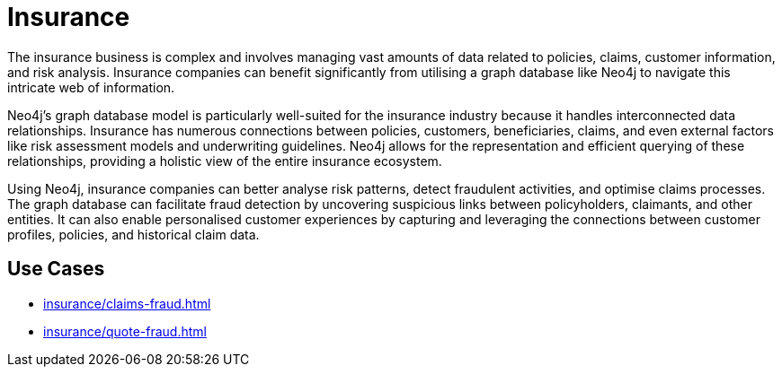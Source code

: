 = Insurance

The insurance business is complex and involves managing vast amounts of data related to policies, claims, customer information, and risk analysis. Insurance companies can benefit significantly from utilising a graph database like Neo4j to navigate this intricate web of information.

Neo4j's graph database model is particularly well-suited for the insurance industry because it handles interconnected data relationships. Insurance has numerous connections between policies, customers, beneficiaries, claims, and even external factors like risk assessment models and underwriting guidelines. Neo4j allows for the representation and efficient querying of these relationships, providing a holistic view of the entire insurance ecosystem.

Using Neo4j, insurance companies can better analyse risk patterns, detect fraudulent activities, and optimise claims processes. The graph database can facilitate fraud detection by uncovering suspicious links between policyholders, claimants, and other entities. It can also enable personalised customer experiences by capturing and leveraging the connections between customer profiles, policies, and historical claim data.

== Use Cases

* xref:insurance/claims-fraud.adoc[]
* xref:insurance/quote-fraud.adoc[]
